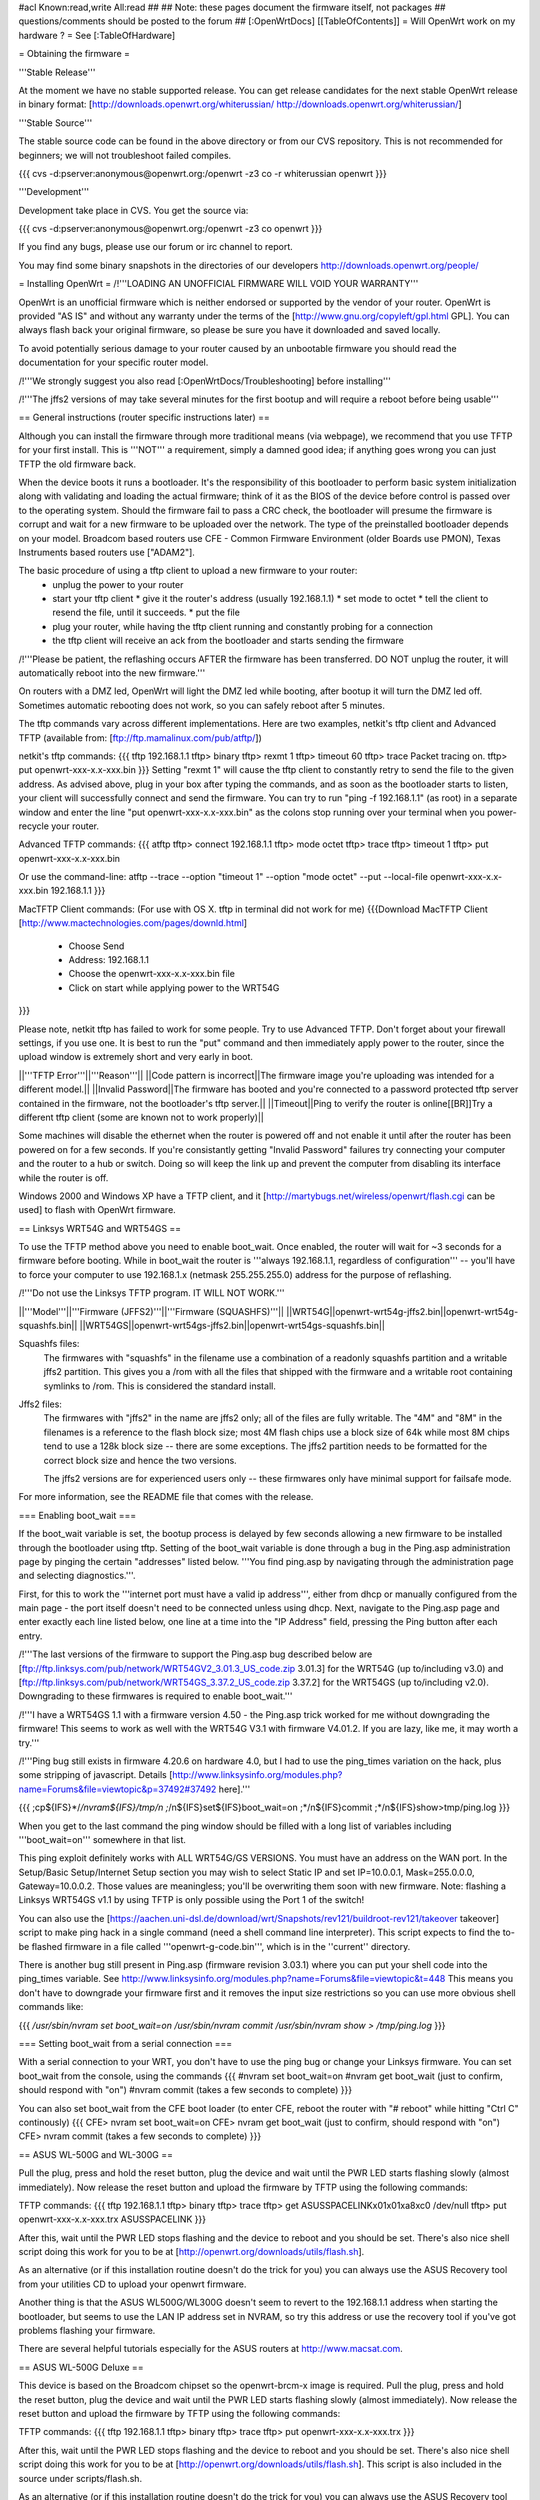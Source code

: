 #acl Known:read,write All:read
##   
## Note: these pages document the firmware itself, not packages
##       questions/comments should be posted to the forum
##        
[:OpenWrtDocs]
[[TableOfContents]]
= Will OpenWrt work on my hardware ? =
See [:TableOfHardware]

= Obtaining the firmware =

'''Stable Release'''

At the moment we have no stable supported release. You can get release candidates for the next stable OpenWrt release in binary format:
[http://downloads.openwrt.org/whiterussian/ http://downloads.openwrt.org/whiterussian/]

'''Stable Source'''

The stable source code can be found in the above directory or from our CVS repository. This is not recommended for beginners; we will not troubleshoot failed compiles.

{{{
cvs -d:pserver:anonymous@openwrt.org:/openwrt -z3 co -r whiterussian openwrt
}}}

'''Development'''

Development take place in CVS. You get the source via:

{{{
cvs -d:pserver:anonymous@openwrt.org:/openwrt -z3 co openwrt
}}}

If you find any bugs, please use our forum or irc channel to report.

You may find some binary snapshots in the directories of our developers http://downloads.openwrt.org/people/

= Installing OpenWrt =
/!\ '''LOADING AN UNOFFICIAL FIRMWARE WILL VOID YOUR WARRANTY'''

OpenWrt is an unofficial firmware which is neither endorsed or supported by the vendor of your router. OpenWrt is provided "AS IS" and without any warranty under the terms of the [http://www.gnu.org/copyleft/gpl.html GPL]. You can always flash back your original firmware, so please be sure you have it downloaded and saved locally.

To avoid potentially serious damage to your router caused by an unbootable firmware you should read the documentation for your specific router model.

/!\ '''We strongly suggest you also read [:OpenWrtDocs/Troubleshooting] before installing'''

/!\ '''The jffs2 versions of  may take several minutes for the first bootup and will require a reboot before being usable'''

== General instructions (router specific instructions later) ==

Although you can install the firmware  through more traditional means (via webpage), we recommend that you use TFTP for your first install. This is '''NOT''' a requirement, simply a damned good idea; if anything goes wrong you can just TFTP the old firmware back.

When the device boots it runs a bootloader. It's the responsibility of this bootloader to perform basic system initialization along with validating and loading the actual firmware; think of it as the BIOS of the device before control is passed over to the operating system. Should the firmware fail to pass a CRC check, the bootloader will presume the firmware is corrupt and wait for a new firmware to be uploaded over the network. The type of the preinstalled bootloader depends on your model. Broadcom based routers use CFE - Common Firmware Environment (older Boards use PMON), Texas Instruments based routers use ["ADAM2"].  

The basic procedure of using a tftp client to upload a new firmware to your router:
  * unplug the power to your router
  * start your tftp client
    * give it the router's address (usually 192.168.1.1)
    * set mode to octet
    * tell the client to resend the file, until it succeeds.
    * put the file
  * plug your router, while having the tftp client running and constantly probing for a connection
  * the tftp client will receive an ack from the bootloader and starts sending the firmware

/!\ '''Please be patient, the reflashing occurs AFTER the firmware has been transferred. DO NOT unplug the router, it will automatically reboot into the new firmware.''' 

On routers with a DMZ led, OpenWrt will light the DMZ led while booting, after bootup it will turn the DMZ led off. Sometimes automatic rebooting does not work, so you can 
safely reboot after 5 minutes.

The tftp commands vary across different implementations. Here are two examples, netkit's tftp client and Advanced TFTP (available from: [ftp://ftp.mamalinux.com/pub/atftp/])

netkit's tftp commands:
{{{
tftp 192.168.1.1
tftp> binary
tftp> rexmt 1
tftp> timeout 60
tftp> trace
Packet tracing on.
tftp> put openwrt-xxx-x.x-xxx.bin
}}}
Setting "rexmt 1" will cause the tftp client to constantly retry to send the file to the given address. As advised above, plug in your box after typing the commands, and as soon as the bootloader starts to listen, your client will successfully connect and send the firmware. You can try to run "ping -f 192.168.1.1" (as root) in a separate window and enter the line "put openwrt-xxx-x.x-xxx.bin" as the colons stop running over your terminal when you power-recycle your router. 

Advanced TFTP commands:
{{{ 
atftp
tftp> connect 192.168.1.1
tftp> mode octet
tftp> trace
tftp> timeout 1
tftp> put openwrt-xxx-x.x-xxx.bin

Or use the command-line:
atftp --trace --option "timeout 1" --option "mode octet" --put --local-file openwrt-xxx-x.x-xxx.bin 192.168.1.1
}}}

MacTFTP Client commands: (For use with OS X. tftp in terminal did not work for me)
{{{Download MacTFTP Client [http://www.mactechnologies.com/pages/downld.html]
 * Choose Send
 * Address: 192.168.1.1
 * Choose the openwrt-xxx-x.x-xxx.bin file
 * Click on start while applying power to the WRT54G
}}}

Please note, netkit tftp has failed to work for some people. Try to use Advanced TFTP. Don't forget about your firewall settings, if you use one. It is best to run the "put" command and then immediately apply power to the router, since the upload window is extremely short and very early in boot.

||'''TFTP Error'''||'''Reason'''||
||Code pattern is incorrect||The firmware image you're uploading was intended for a different model.||
||Invalid Password||The firmware has booted and you're connected to a password protected tftp server contained in the firmware, not the bootloader's tftp server.||
||Timeout||Ping to verify the router is online[[BR]]Try a different tftp client (some are known not to work properly)||

Some machines will disable the ethernet when the router is powered off and not enable it until after the router has been powered on for a few seconds. If you're consistantly getting "Invalid Password" failures try connecting your computer and the router to a hub or switch.  Doing so will keep the link up and prevent the computer from disabling its interface while the router is off.

Windows 2000 and Windows XP have a TFTP client, and it [http://martybugs.net/wireless/openwrt/flash.cgi can be used] to flash with OpenWrt firmware.

== Linksys WRT54G and WRT54GS ==

To use the TFTP method above you need to enable boot_wait. Once enabled, the router will wait for ~3 seconds for a firmware before booting. While in boot_wait the router is '''always 192.168.1.1, regardless of configuration''' --  you'll have to force your computer to use 192.168.1.x (netmask 255.255.255.0) address for the purpose of reflashing. 

/!\ '''Do not use the Linksys TFTP program. IT WILL NOT WORK.'''



||'''Model'''||'''Firmware (JFFS2)'''||'''Firmware (SQUASHFS)'''||
||WRT54G||openwrt-wrt54g-jffs2.bin||openwrt-wrt54g-squashfs.bin||
||WRT54GS||openwrt-wrt54gs-jffs2.bin||openwrt-wrt54gs-squashfs.bin||

Squashfs files:
    The firmwares with "squashfs" in the filename use a combination of
    a readonly squashfs partition and a writable jffs2 partition. This
    gives you a /rom with all the files that shipped with the firmware
    and a writable root containing symlinks to /rom. This is considered
    the standard install.

Jffs2 files:
    The firmwares with "jffs2" in the name are jffs2 only; all of the
    files are fully writable. The "4M" and "8M" in the filenames is a
    reference to the flash block size; most 4M flash chips use a block
    size of 64k while most 8M chips tend to use a 128k block size --
    there are some exceptions. The jffs2 partition needs to be formatted
    for the correct block size and hence the two versions.

    The jffs2 versions are for experienced users only -- these firmwares
    only have minimal support for failsafe mode.

For more information, see the README file that comes with the release.

=== Enabling boot_wait ===

If the boot_wait variable is set, the bootup process is delayed by few seconds allowing a new firmware to be installed through the bootloader using tftp. Setting of the boot_wait variable is done through a bug in the Ping.asp administration page by pinging the certain "addresses" listed below.  '''You find ping.asp by navigating through the administration page and selecting diagnostics.'''.  

First, for this to work the '''internet port must have a valid ip address''', either from dhcp or manually configured from the main page - the port itself doesn't need to be connected unless using dhcp. Next, navigate to the Ping.asp page and enter exactly each line listed below, one line at a time into the "IP Address" field, pressing the Ping button after each entry.

/!\ '''The last versions of the firmware to support the Ping.asp bug described below are [ftp://ftp.linksys.com/pub/network/WRT54GV2_3.01.3_US_code.zip 3.01.3] for the WRT54G (up to/including v3.0) and [ftp://ftp.linksys.com/pub/network/WRT54GS_3.37.2_US_code.zip 3.37.2] for the WRT54GS (up to/including v2.0). Downgrading to these firmwares is required to enable boot_wait.'''

/!\ '''I have a WRT54GS 1.1 with a firmware version 4.50 - the Ping.asp trick worked for me without downgrading the firmware! This seems to work as well with the WRT54G V3.1 with firmware V4.01.2. If you are lazy, like me, it may worth a try.'''

/!\ '''Ping bug still exists in firmware 4.20.6 on hardware 4.0, but I had to use the ping_times variation on the hack, plus some stripping of javascript. Details [http://www.linksysinfo.org/modules.php?name=Forums&file=viewtopic&p=37492#37492 here].'''

{{{
;cp${IFS}*/*/nvram${IFS}/tmp/n
;*/n${IFS}set${IFS}boot_wait=on
;*/n${IFS}commit
;*/n${IFS}show>tmp/ping.log
}}}

When you get to the last command the ping window should be filled with a long list of variables including '''boot_wait=on''' somewhere in that list.

This ping exploit definitely works with ALL WRT54G/GS VERSIONS. You must have an address on the WAN port.  In the Setup/Basic Setup/Internet Setup section you may wish to select Static IP and set IP=10.0.0.1, Mask=255.0.0.0, Gateway=10.0.0.2.  Those values are meaningless; you'll be overwriting them soon with new firmware. Note: flashing a Linksys WRT54GS v1.1 by using TFTP is only possible using the Port 1 of the switch!

You can also use the [https://aachen.uni-dsl.de/download/wrt/Snapshots/rev121/buildroot-rev121/takeover takeover] script to make ping hack in a single command (need a shell command line interpreter). This script expects to find the to-be flashed firmware in a file called '''openwrt-g-code.bin''', which is in the ''current'' directory.

There is another bug still present in Ping.asp (firmware revision 3.03.1) where you can put your shell code into the ping_times variable. See http://www.linksysinfo.org/modules.php?name=Forums&file=viewtopic&t=448 This means you don't have to downgrade your firmware first and it removes the input size restrictions so you can use more obvious shell commands like:

{{{
`/usr/sbin/nvram set boot_wait=on`
`/usr/sbin/nvram commit`
`/usr/sbin/nvram show > /tmp/ping.log`
}}}

=== Setting boot_wait from a serial connection ===

With a serial connection to your WRT, you don't have to use the ping bug or change your Linksys firmware. You can set boot_wait from the console, using the commands
{{{
#nvram set boot_wait=on
#nvram get boot_wait           (just to confirm, should respond with "on")
#nvram commit                  (takes a few seconds to complete)
}}}

You can also set boot_wait from the CFE boot loader (to enter CFE, reboot the router with "# reboot" while hitting "Ctrl C" continously)
{{{
CFE> nvram set boot_wait=on
CFE> nvram get boot_wait           (just to confirm, should respond with "on")
CFE> nvram commit                  (takes a few seconds to complete)
}}}

== ASUS WL-500G and WL-300G ==

Pull the plug, press and hold the reset button, plug the device and wait until the PWR LED starts flashing slowly (almost immediately). Now release the reset button and upload the firmware by TFTP using the following commands:

TFTP commands:
{{{
tftp 192.168.1.1
tftp> binary
tftp> trace
tftp> get ASUSSPACELINK\x01\x01\xa8\xc0 /dev/null
tftp> put openwrt-xxx-x.x-xxx.trx ASUSSPACELINK
}}}

After this, wait until the PWR LED stops flashing and the device to reboot and you should be set. There's also nice shell script doing this work for you to be at [http://openwrt.org/downloads/utils/flash.sh].

As an alternative (or if this installation routine doesn't do the trick for you) you can always use the ASUS Recovery tool from your utilities CD to upload your openwrt firmware.

Another thing is that the ASUS WL500G/WL300G doesn't seem to revert to the 192.168.1.1 address when starting the bootloader, but seems to use the LAN IP address set in NVRAM, so try this address or use the recovery tool if you've got problems flashing your firmware. 

There are several helpful tutorials especially for the ASUS routers at http://www.macsat.com.

== ASUS WL-500G Deluxe ==

This device is based on the Broadcom chipset so the openwrt-brcm-x image is required. Pull the plug, press and hold the reset button, plug the device and wait until the PWR LED starts flashing slowly (almost immediately). Now release the reset button and upload the firmware by TFTP using the following commands:

TFTP commands:
{{{
tftp 192.168.1.1
tftp> binary
tftp> trace
tftp> put openwrt-xxx-x.x-xxx.trx 
}}}

After this, wait until the PWR LED stops flashing and the device to reboot and you should be set. There's also nice shell script doing this work for you to be at [http://openwrt.org/downloads/utils/flash.sh]. This script is also included in the source under scripts/flash.sh.

As an alternative (or if this installation routine doesn't do the trick for you) you can always use the ASUS Recovery tool from your utilities CD to upload your openwrt firmware.

Another thing is that the ASUS WL500G doesn't revert to the 192.168.1.1 address when starting the bootloader, but use the LAN IP address set in NVRAM, so try this address or use the recovery tool if you've got problems flashing your firmware. 


== Siemens Gigaset SE505 ==

The installation procedure is essentially the same as the generic one described above. The only differences are that the bootloader listens based on nvram lan_ipaddr= variable (default: 192.168.2.1) and the IP of the machine sending the new firmware has to be 192.168.x.100 or the router will only accept the first packet.
boot_wait is enabled by default on these devices.

You can erase nvram settings by pressing reset button while powering on the router.

Starting with WHITE RUSSIAN (RC2) the bug is fixed. So from this release of OpenWrt everything works just fine.

== Motorola WR850G ==

Flashing the Motorola [:OpenWrtDocs/Hardware/Motorola/WR850G:WR850G] is fairly easy.  Just follow these easy steps!

 1. Use the web interface to set the router's IP address to 192.168.1.1.  This will mitigate the issue where dnsmasq doesn't properly read the subnet from the configuration.
 2. Download the motorola firmware image (either the squashfs or the jffs2-8mb version) from the website. (Note: The motorola has 4mb flash, but requires the 8mb version.  This is due to the paging size of the flash rom that is used, and is not related to the ignominously confusing names used for the files.  At the moment the motorola-jffs2-4mb is entirely useless [64k page size, 8mb is 128k page size].)
 3. Change the extension of the firmware image to .trx, because the Motorola web interface will not accept files with different extensions.
 4. Use the Control Panel -> Firmware page of the Motorola web interface to upload OpenWRT.  The power light on the WR850G will flash between red and green.  DO NOT INTERRUPT THE POWER TO THE WR850G WHILE THIS IS HAPPENING.  Doing so has been shown by the state of California to cause birth defects such as low birth weight, miscarriage, and the Black Lung.
 5. You will receive a message in your browser telling you the flash is complete and that you should restart the router.  Do so, either using the web interface or power cycling the router.
 6. When you're finished, telnet to 192.168.1.1, issue the 'reboot' command if you're using jffs2, and change your password to activate dropbear.
 7. If you're having trouble getting an IP, try setting your IP manually to 192.168.1.2.  Sometimes dnsmasq doesn't work properly with the WR850G routers. An nvram reset ((('mtd erase nvram; reboot'))) may solve this issue (Note: erasing nvram resets the router's IP to 192.168.10.1)

/!\ '''If you're using TFTP to flash the firmware, put to the host 192.168.10.1.'''

== Buffalo Airstation WLA-G54 ==
This device is based on the Broadcom chipset so the openwrt-brcm-x image is required. The web interface will not allow you to install the openwrt firmware so you will need to use tftp. Pull the power plug, press and hold the reset button, plug the device and wait until the PWR LED starts flashing slowly (almost immediately). Now release the reset button and upload the firmware. This unit keeps the IP address that it was set to whilst in this mode. Factory setting is 192.168.11.2.

TFTP commands:
{{{
tftp 192.168.11.2
tftp> binary
tftp> trace
tftp> rexmt 1
tftp> timeout 60
tftp> put openwrt-xxx-x.x-xxx.trx 
}}}

After this, wait until the PWR LED stops flashing and the device to reboot and you should be set. You should be able to telnet to 192.168.11.2 or whatever the unit was set to prior to the installation.

== Buffalo AirStation WBR2-G54S ==
Here too you need an openwrt-brcm-*.trx image.  The device has boot_wait=on by default, so you can just begin sending the file from your TFTP client, power up the device, and let it install.  The TFTP loader uses the IP address to which you've configured the device; 192.168.11.1 by default.  If you ping the device, the TFTP loader will respond with TTL=100, but both the Buffalo firmware and OpenWRT will respond with TTL=64.

The firmware provided by Buffalo has some extra headers at the beginning.  If you load it via TFTP, you must first remove the extras so that the file begins with "HDR0".  Otherwise, it won't boot (but you can still replace it via TFTP).

With the Buffalo firmware (at least version 2.30), if you save the settings to a file, it will obfuscate the output by inverting each bit.  To undo this and see the NV-RAM settings, filter the file through: perl -pe 's/(.)/chr(ord($1)^0xFF)/seg; tr/\0/\n/'

= Using OpenWrt =
Please see [:OpenWrtDocs/Using]

= Troubleshooting =
If you have any trouble flashing to OpenWrt please refer to [:OpenWrtDocs/Troubleshooting]
